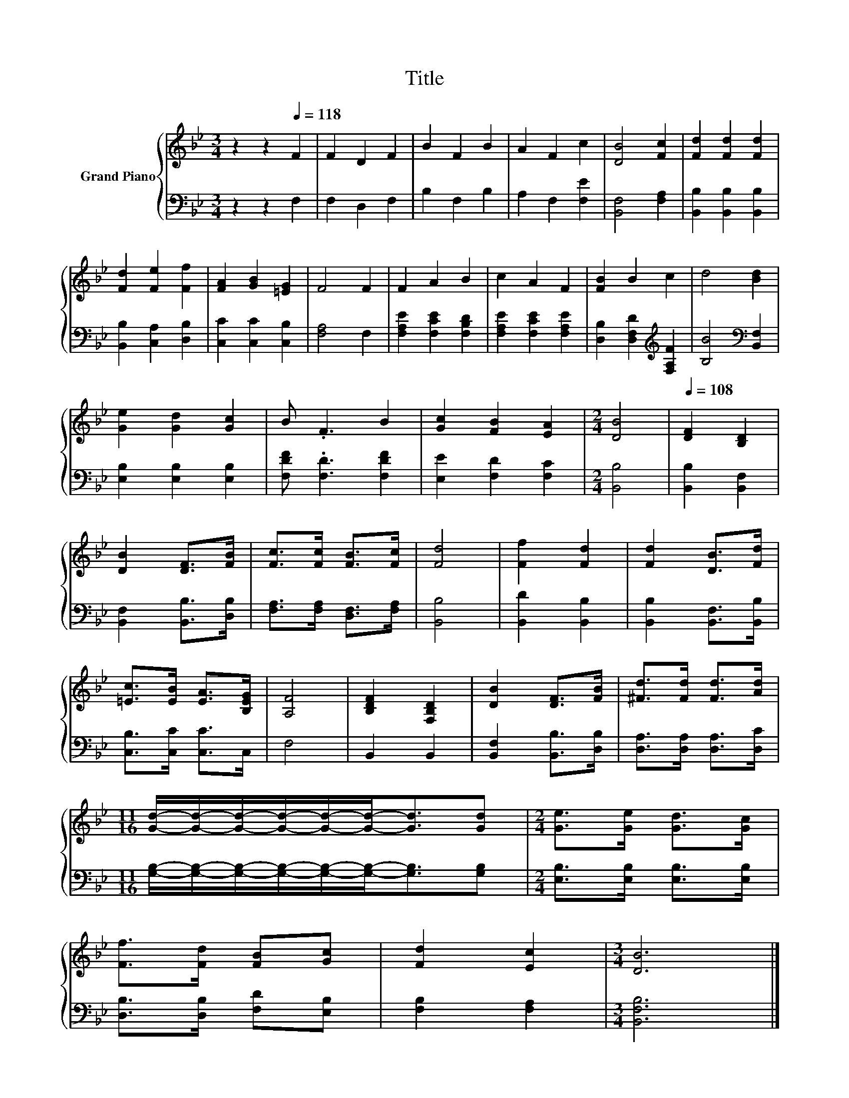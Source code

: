 X:1
T:Title
%%score { 1 | 2 }
L:1/8
M:3/4
K:Bb
V:1 treble nm="Grand Piano"
V:2 bass 
V:1
 z2 z2[Q:1/4=118] F2 | F2 D2 F2 | B2 F2 B2 | A2 F2 c2 | [DB]4 [Fc]2 | [Fd]2 [Fd]2 [Fd]2 | %6
 [Fd]2 [Fe]2 [Ff]2 | [FA]2 [GB]2 [=EG]2 | F4 F2 | F2 A2 B2 | c2 A2 F2 | [FB]2 B2 c2 | d4 [Bd]2 | %13
 [Ge]2 [Gd]2 [Gc]2 | B .F3 B2 | [Gc]2 [FB]2 [EA]2 |[M:2/4] [DB]4 |[Q:1/4=108] [DF]2 [B,D]2 | %18
 [DB]2 [DF]>[FB] | [Fc]>[Fc] [FB]>[Fc] | [Fd]4 | [Ff]2 [Fd]2 | [Fd]2 [DB]>[Fd] | %23
 [=Ec]>[EB] [EA]>[B,EG] | [A,F]4 | [B,DF]2 [F,B,D]2 | [DB]2 [DF]>[FB] | [^Fd]>[Fd] [Fd]>[Ad] | %28
[M:11/16] [Gd]/-[Gd]/-[Gd]/-[Gd]/-[Gd]/-[Gd]-<[Gd][Gd] |[M:2/4] [Ge]>[Ge] [Gd]>[Gc] | %30
 [Ff]>[Fd] [FB][Gc] | [Fd]2 [Ec]2 |[M:3/4] [DB]6 |] %33
V:2
 z2 z2 F,2 | F,2 D,2 F,2 | B,2 F,2 B,2 | A,2 F,2 [F,E]2 | [B,,F,]4 [F,A,]2 | %5
 [B,,B,]2 [B,,B,]2 [B,,B,]2 | [B,,B,]2 [C,A,]2 [D,B,]2 | [C,C]2 [C,C]2 [C,B,]2 | [F,A,]4 F,2 | %9
 [F,A,E]2 [F,CE]2 [F,B,D]2 | [F,A,E]2 [F,CE]2 [F,A,E]2 | [D,B,]2 [D,F,D]2[K:treble] [F,A,F]2 | %12
 [B,B]4[K:bass] [B,,F,]2 | [E,B,]2 [E,B,]2 [E,B,]2 | [F,DF] .[F,D]3 [F,DF]2 | %15
 [E,E]2 [F,D]2 [F,C]2 |[M:2/4] [B,,B,]4 | [B,,B,]2 [B,,F,]2 | [B,,F,]2 [B,,B,]>[D,B,] | %19
 [F,A,]>[F,A,] [D,F,]>[F,A,] | [B,,B,]4 | [B,,D]2 [B,,B,]2 | [B,,B,]2 [B,,F,]>[B,,B,] | %23
 [C,B,]>[C,C] [C,C]>C, | F,4 | B,,2 B,,2 | [B,,F,]2 [B,,B,]>[D,B,] | [D,A,]>[D,A,] [D,A,]>[D,C] | %28
[M:11/16] [G,B,]/-[G,B,]/-[G,B,]/-[G,B,]/-[G,B,]/-[G,B,]-<[G,B,][G,B,] | %29
[M:2/4] [E,B,]>[E,B,] [E,B,]>[E,B,] | [D,B,]>[D,B,] [F,D][E,B,] | [F,B,]2 [F,A,]2 | %32
[M:3/4] [B,,F,B,]6 |] %33

